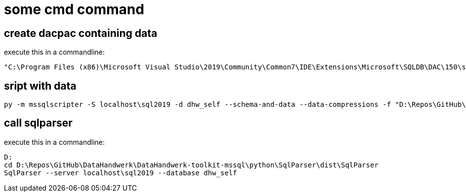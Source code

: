 = some cmd command

== create dacpac containing data

execute this in a commandline:

....
"C:\Program Files (x86)\Microsoft Visual Studio\2019\Community\Common7\IDE\Extensions\Microsoft\SQLDB\DAC\150\sqlpackage.exe" /TargetFile:"D:\Repos\GitHub\DataHandwerk\DataHandwerk-toolkit-mssql\db_DataHandwerk\Snapshots\dhw_self.dacpac" /Action:Extract /SourceServerName:"localhost\sql2019" /SourceDatabaseName:"dhw_self" /p:ExtractAllTableData=TRUE
....

== sript with data

....
py -m mssqlscripter -S localhost\sql2019 -d dhw_self --schema-and-data --data-compressions -f "D:\Repos\GitHub\DataHandwerk\DataHandwerk-toolkit-mssql\mssql\script\dhw_self.sql"
....

== call sqlparser

execute this in a commandline:

....
D:
cd D:\Repos\GitHub\DataHandwerk\DataHandwerk-toolkit-mssql\python\SqlParser\dist\SqlParser
SqlParser --server localhost\sql2019 --database dhw_self
....
